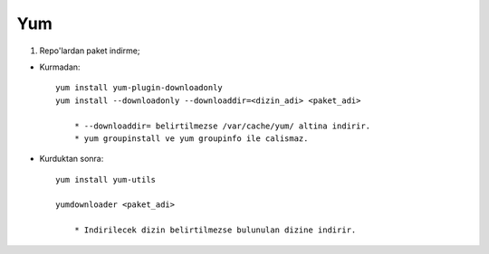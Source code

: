 Yum
===

1. Repo'lardan paket indirme;

* Kurmadan::

    yum install yum-plugin-downloadonly
    yum install --downloadonly --downloaddir=<dizin_adi> <paket_adi>

        * --downloaddir= belirtilmezse /var/cache/yum/ altina indirir.
        * yum groupinstall ve yum groupinfo ile calismaz.

*  Kurduktan sonra::

    yum install yum-utils

    yumdownloader <paket_adi>

        * Indirilecek dizin belirtilmezse bulunulan dizine indirir.
        

